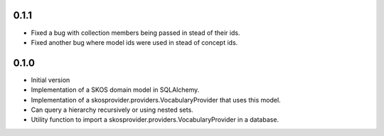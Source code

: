 0.1.1
-----

* Fixed a bug with collection members being passed in stead of their ids.
* Fixed another bug where model ids were used in stead of concept ids.

0.1.0
-----

* Initial version
* Implementation of a SKOS domain model in SQLAlchemy.
* Implementation of a skosprovider.providers.VocabularyProvider that 
  uses this model.
* Can query a hierarchy recursively or using nested sets.
* Utility function to import a skosprovider.providers.VocabularyProvider
  in a database.

